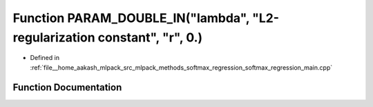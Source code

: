 .. _exhale_function_softmax__regression__main_8cpp_1a8f5f25cf1dfb7452d97b14a5b24a124f:

Function PARAM_DOUBLE_IN("lambda", "L2-regularization constant", "r", 0.)
=========================================================================

- Defined in :ref:`file__home_aakash_mlpack_src_mlpack_methods_softmax_regression_softmax_regression_main.cpp`


Function Documentation
----------------------


.. doxygenfunction:: PARAM_DOUBLE_IN("lambda", "L2-regularization constant", "r", 0.)
